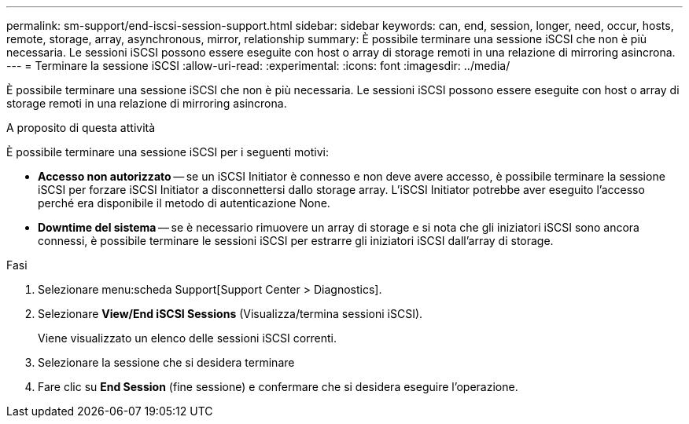 ---
permalink: sm-support/end-iscsi-session-support.html 
sidebar: sidebar 
keywords: can, end, session, longer, need, occur, hosts, remote, storage, array, asynchronous, mirror, relationship 
summary: È possibile terminare una sessione iSCSI che non è più necessaria. Le sessioni iSCSI possono essere eseguite con host o array di storage remoti in una relazione di mirroring asincrona. 
---
= Terminare la sessione iSCSI
:allow-uri-read: 
:experimental: 
:icons: font
:imagesdir: ../media/


[role="lead"]
È possibile terminare una sessione iSCSI che non è più necessaria. Le sessioni iSCSI possono essere eseguite con host o array di storage remoti in una relazione di mirroring asincrona.

.A proposito di questa attività
È possibile terminare una sessione iSCSI per i seguenti motivi:

* *Accesso non autorizzato* -- se un iSCSI Initiator è connesso e non deve avere accesso, è possibile terminare la sessione iSCSI per forzare iSCSI Initiator a disconnettersi dallo storage array. L'iSCSI Initiator potrebbe aver eseguito l'accesso perché era disponibile il metodo di autenticazione None.
* *Downtime del sistema* -- se è necessario rimuovere un array di storage e si nota che gli iniziatori iSCSI sono ancora connessi, è possibile terminare le sessioni iSCSI per estrarre gli iniziatori iSCSI dall'array di storage.


.Fasi
. Selezionare menu:scheda Support[Support Center > Diagnostics].
. Selezionare *View/End iSCSI Sessions* (Visualizza/termina sessioni iSCSI).
+
Viene visualizzato un elenco delle sessioni iSCSI correnti.

. Selezionare la sessione che si desidera terminare
. Fare clic su *End Session* (fine sessione) e confermare che si desidera eseguire l'operazione.

